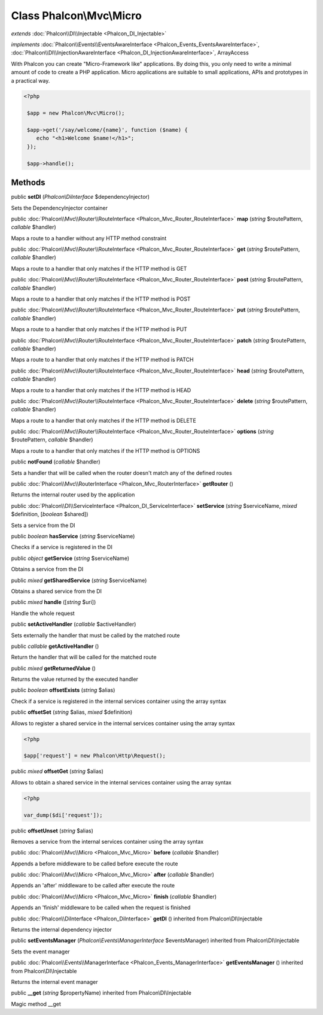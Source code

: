 Class **Phalcon\\Mvc\\Micro**
=============================

*extends* :doc:`Phalcon\\DI\\Injectable <Phalcon_DI_Injectable>`

*implements* :doc:`Phalcon\\Events\\EventsAwareInterface <Phalcon_Events_EventsAwareInterface>`, :doc:`Phalcon\\DI\\InjectionAwareInterface <Phalcon_DI_InjectionAwareInterface>`, ArrayAccess

With Phalcon you can create "Micro-Framework like" applications. By doing this, you only need to write a minimal amount of code to create a PHP application. Micro applications are suitable to small applications, APIs and prototypes in a practical way.  

.. code-block:: php

    <?php

     $app = new Phalcon\Mvc\Micro();
    
     $app->get('/say/welcome/{name}', function ($name) {
        echo "<h1>Welcome $name!</h1>";
     });
    
     $app->handle();



Methods
---------

public  **setDI** (*Phalcon\\DiInterface* $dependencyInjector)

Sets the DependencyInjector container



public :doc:`Phalcon\\Mvc\\Router\\RouteInterface <Phalcon_Mvc_Router_RouteInterface>`  **map** (*string* $routePattern, *callable* $handler)

Maps a route to a handler without any HTTP method constraint



public :doc:`Phalcon\\Mvc\\Router\\RouteInterface <Phalcon_Mvc_Router_RouteInterface>`  **get** (*string* $routePattern, *callable* $handler)

Maps a route to a handler that only matches if the HTTP method is GET



public :doc:`Phalcon\\Mvc\\Router\\RouteInterface <Phalcon_Mvc_Router_RouteInterface>`  **post** (*string* $routePattern, *callable* $handler)

Maps a route to a handler that only matches if the HTTP method is POST



public :doc:`Phalcon\\Mvc\\Router\\RouteInterface <Phalcon_Mvc_Router_RouteInterface>`  **put** (*string* $routePattern, *callable* $handler)

Maps a route to a handler that only matches if the HTTP method is PUT



public :doc:`Phalcon\\Mvc\\Router\\RouteInterface <Phalcon_Mvc_Router_RouteInterface>`  **patch** (*string* $routePattern, *callable* $handler)

Maps a route to a handler that only matches if the HTTP method is PATCH



public :doc:`Phalcon\\Mvc\\Router\\RouteInterface <Phalcon_Mvc_Router_RouteInterface>`  **head** (*string* $routePattern, *callable* $handler)

Maps a route to a handler that only matches if the HTTP method is HEAD



public :doc:`Phalcon\\Mvc\\Router\\RouteInterface <Phalcon_Mvc_Router_RouteInterface>`  **delete** (*string* $routePattern, *callable* $handler)

Maps a route to a handler that only matches if the HTTP method is DELETE



public :doc:`Phalcon\\Mvc\\Router\\RouteInterface <Phalcon_Mvc_Router_RouteInterface>`  **options** (*string* $routePattern, *callable* $handler)

Maps a route to a handler that only matches if the HTTP method is OPTIONS



public  **notFound** (*callable* $handler)

Sets a handler that will be called when the router doesn't match any of the defined routes



public :doc:`Phalcon\\Mvc\\RouterInterface <Phalcon_Mvc_RouterInterface>`  **getRouter** ()

Returns the internal router used by the application



public :doc:`Phalcon\\DI\\ServiceInterface <Phalcon_DI_ServiceInterface>`  **setService** (*string* $serviceName, *mixed* $definition, [*boolean* $shared])

Sets a service from the DI



public *boolean*  **hasService** (*string* $serviceName)

Checks if a service is registered in the DI



public *object*  **getService** (*string* $serviceName)

Obtains a service from the DI



public *mixed*  **getSharedService** (*string* $serviceName)

Obtains a shared service from the DI



public *mixed*  **handle** ([*string* $uri])

Handle the whole request



public  **setActiveHandler** (*callable* $activeHandler)

Sets externally the handler that must be called by the matched route



public *callable*  **getActiveHandler** ()

Return the handler that will be called for the matched route



public *mixed*  **getReturnedValue** ()

Returns the value returned by the executed handler



public *boolean*  **offsetExists** (*string* $alias)

Check if a service is registered in the internal services container using the array syntax



public  **offsetSet** (*string* $alias, *mixed* $definition)

Allows to register a shared service in the internal services container using the array syntax 

.. code-block:: php

    <?php

    $app['request'] = new Phalcon\Http\Request();




public *mixed*  **offsetGet** (*string* $alias)

Allows to obtain a shared service in the internal services container using the array syntax 

.. code-block:: php

    <?php

    var_dump($di['request']);




public  **offsetUnset** (*string* $alias)

Removes a service from the internal services container using the array syntax



public :doc:`Phalcon\\Mvc\\Micro <Phalcon_Mvc_Micro>`  **before** (*callable* $handler)

Appends a before middleware to be called before execute the route



public :doc:`Phalcon\\Mvc\\Micro <Phalcon_Mvc_Micro>`  **after** (*callable* $handler)

Appends an 'after' middleware to be called after execute the route



public :doc:`Phalcon\\Mvc\\Micro <Phalcon_Mvc_Micro>`  **finish** (*callable* $handler)

Appends an 'finish' middleware to be called when the request is finished



public :doc:`Phalcon\\DiInterface <Phalcon_DiInterface>`  **getDI** () inherited from Phalcon\\DI\\Injectable

Returns the internal dependency injector



public  **setEventsManager** (*Phalcon\\Events\\ManagerInterface* $eventsManager) inherited from Phalcon\\DI\\Injectable

Sets the event manager



public :doc:`Phalcon\\Events\\ManagerInterface <Phalcon_Events_ManagerInterface>`  **getEventsManager** () inherited from Phalcon\\DI\\Injectable

Returns the internal event manager



public  **__get** (*string* $propertyName) inherited from Phalcon\\DI\\Injectable

Magic method __get



